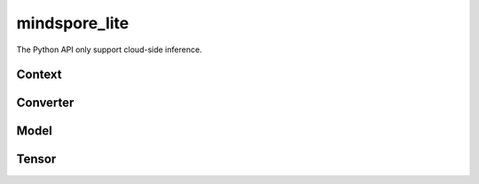 mindspore_lite
==============

The Python API only support cloud-side inference.

Context
--------

.. autosummary::
    :toctree: mindspore_lite
    :nosignatures:
    :template: classtemplate.rst

    mindspore_lite.Context

Converter
---------

.. autosummary::
    :toctree: mindspore_lite
    :nosignatures:
    :template: classtemplate.rst

    mindspore_lite.FmkType
    mindspore_lite.Converter

Model
-----

.. autosummary::
    :toctree: mindspore_lite
    :nosignatures:
    :template: classtemplate.rst

    mindspore_lite.Model
    mindspore_lite.ModelGroup
    mindspore_lite.ModelGroupFlag
    mindspore_lite.ModelParallelRunner
    mindspore_lite.ModelType

Tensor
------

.. autosummary::
    :toctree: mindspore_lite
    :nosignatures:
    :template: classtemplate.rst

    mindspore_lite.DataType
    mindspore_lite.Format
    mindspore_lite.Tensor


